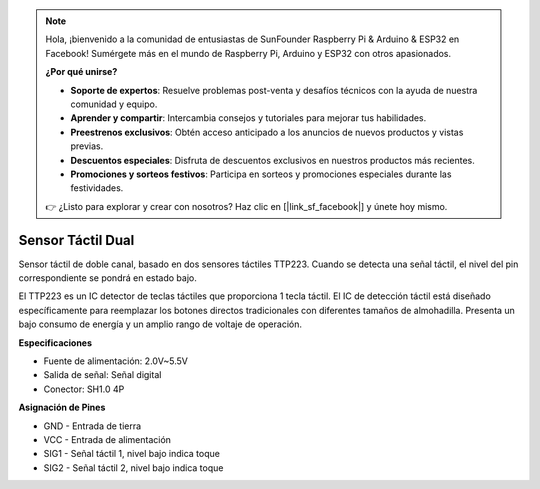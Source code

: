 .. note::

    Hola, ¡bienvenido a la comunidad de entusiastas de SunFounder Raspberry Pi & Arduino & ESP32 en Facebook! Sumérgete más en el mundo de Raspberry Pi, Arduino y ESP32 con otros apasionados.

    **¿Por qué unirse?**

    - **Soporte de expertos**: Resuelve problemas post-venta y desafíos técnicos con la ayuda de nuestra comunidad y equipo.
    - **Aprender y compartir**: Intercambia consejos y tutoriales para mejorar tus habilidades.
    - **Preestrenos exclusivos**: Obtén acceso anticipado a los anuncios de nuevos productos y vistas previas.
    - **Descuentos especiales**: Disfruta de descuentos exclusivos en nuestros productos más recientes.
    - **Promociones y sorteos festivos**: Participa en sorteos y promociones especiales durante las festividades.

    👉 ¿Listo para explorar y crear con nosotros? Haz clic en [|link_sf_facebook|] y únete hoy mismo.

Sensor Táctil Dual
==============================

.. image:: img/cpn_touchswitch.png
   :width: 200
   :align: center

Sensor táctil de doble canal, basado en dos sensores táctiles TTP223.
Cuando se detecta una señal táctil, el nivel del pin correspondiente se pondrá en estado bajo.

El TTP223 es un IC detector de teclas táctiles que proporciona 1 tecla táctil.
El IC de detección táctil está diseñado específicamente para reemplazar los botones directos tradicionales con diferentes tamaños de almohadilla.
Presenta un bajo consumo de energía y un amplio rango de voltaje de operación.

**Especificaciones**

* Fuente de alimentación: 2.0V~5.5V
* Salida de señal: Señal digital
* Conector: SH1.0 4P

**Asignación de Pines**

* GND - Entrada de tierra
* VCC - Entrada de alimentación
* SIG1 - Señal táctil 1, nivel bajo indica toque
* SIG2 - Señal táctil 2, nivel bajo indica toque
